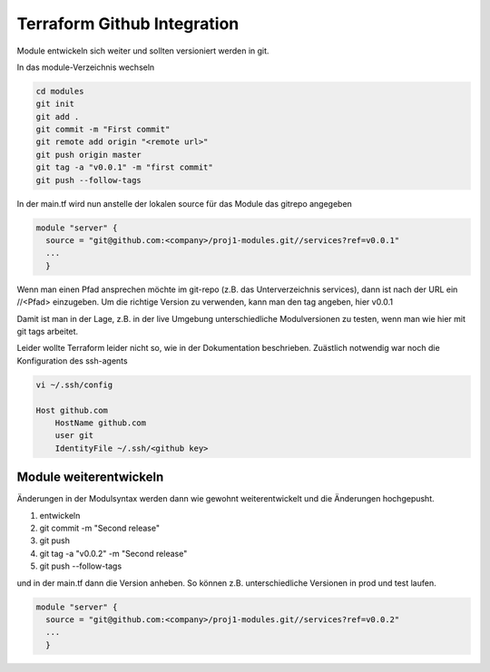 .. _tf_github:

##############################
Terraform Github Integration
##############################

Module entwickeln sich weiter und sollten versioniert werden in git. 

In das module-Verzeichnis wechseln

.. code-block:: shell

    cd modules
    git init
    git add .
    git commit -m "First commit"
    git remote add origin "<remote url>"
    git push origin master
    git tag -a "v0.0.1" -m "first commit"
    git push --follow-tags

In der main.tf wird nun anstelle der lokalen source für das Module das gitrepo
angegeben

.. code-block:: shell

    module "server" {
      source = "git@github.com:<company>/proj1-modules.git//services?ref=v0.0.1"
      ...
      }

Wenn man einen Pfad ansprechen möchte im git-repo (z.B. das Unterverzeichnis services), dann ist nach der URL ein //<Pfad> einzugeben.
Um die richtige Version zu verwenden, kann man den tag angeben, hier v0.0.1

Damit ist man in der Lage, z.B. in der live Umgebung unterschiedliche Modulversionen zu testen, wenn man wie hier mit git tags arbeitet.

Leider wollte Terraform leider nicht so, wie in der Dokumentation beschrieben. Zuästlich notwendig war noch 
die Konfiguration des ssh-agents

.. code-block:: shell

    vi ~/.ssh/config

    Host github.com
        HostName github.com
        user git
        IdentityFile ~/.ssh/<github key>


Module weiterentwickeln
========================

Änderungen in der Modulsyntax werden dann wie gewohnt weiterentwickelt und die Änderungen 
hochgepusht. 

1. entwickeln
2. git commit -m "Second release"
3. git push
4. git tag -a "v0.0.2" -m "Second release"
5. git push --follow-tags

und in der main.tf dann die Version anheben. So können z.B. unterschiedliche Versionen in prod und test laufen.

.. code-block:: shell

    module "server" {
      source = "git@github.com:<company>/proj1-modules.git//services?ref=v0.0.2"
      ...
      }